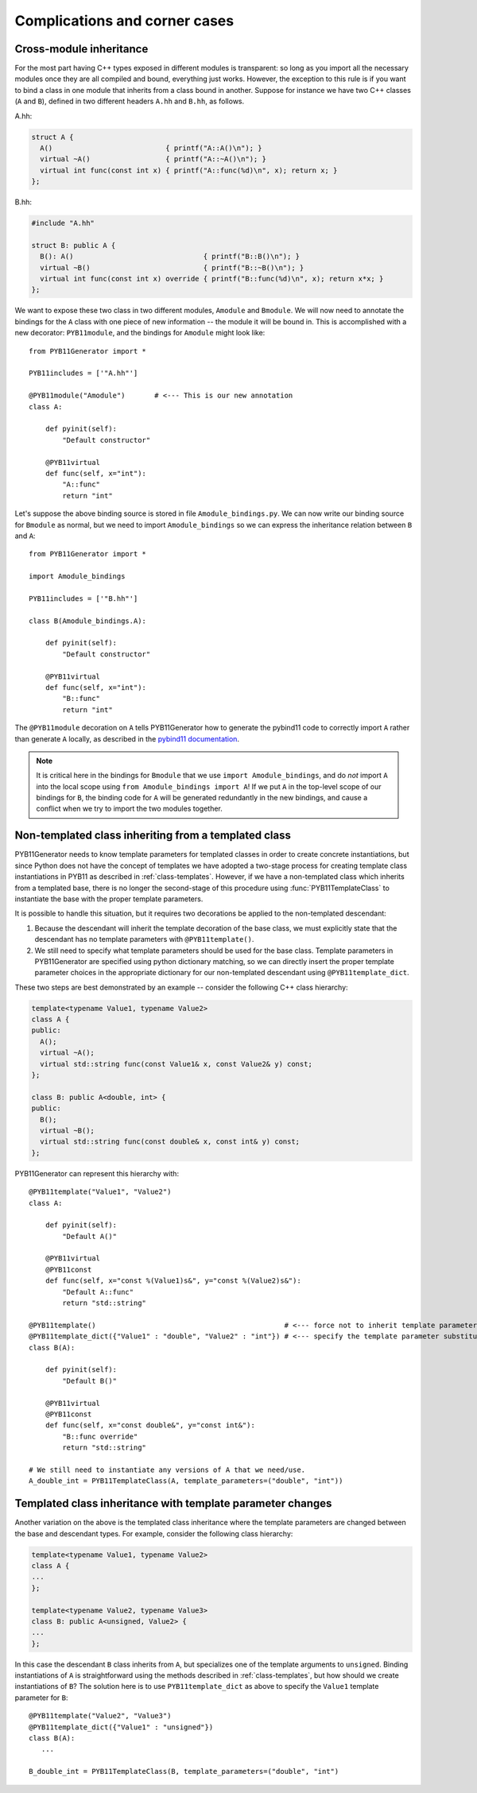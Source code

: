.. _complications:

==============================
Complications and corner cases
==============================

.. _cross-module-inheritance:

------------------------
Cross-module inheritance
------------------------

For the most part having C++ types exposed in different modules is transparent: so long as you import all the necessary modules once they are all compiled and bound, everything just works.  However, the exception to this rule is if you want to bind a class in one module that inherits from a class bound in another.   Suppose for instance we have two C++ classes (``A`` and ``B``), defined in two different headers ``A.hh`` and ``B.hh``, as follows.

A.hh:

.. code-block:: cpp

  struct A {
    A()                           { printf("A::A()\n"); }
    virtual ~A()                  { printf("A::~A()\n"); }
    virtual int func(const int x) { printf("A::func(%d)\n", x); return x; }
  };

B.hh:

.. code-block:: cpp

  #include "A.hh"

  struct B: public A {
    B(): A()                               { printf("B::B()\n"); }
    virtual ~B()                           { printf("B::~B()\n"); }
    virtual int func(const int x) override { printf("B::func(%d)\n", x); return x*x; }
  };


We want to expose these two class in two different modules, ``Amodule`` and ``Bmodule``.  We will now need to annotate the bindings for the ``A`` class with one piece of new information -- the module it will be bound in.  This is accomplished with a new decorator: ``PYB11module``, and the bindings for ``Amodule`` might look like::

  from PYB11Generator import *

  PYB11includes = ['"A.hh"']

  @PYB11module("Amodule")       # <--- This is our new annotation
  class A:

      def pyinit(self):
          "Default constructor"

      @PYB11virtual
      def func(self, x="int"):
          "A::func"
          return "int"

Let's suppose the above binding source is stored in file ``Amodule_bindings.py``.  We can now write our binding source for ``Bmodule`` as normal, but we need to import ``Amodule_bindings`` so we can express the inheritance relation between ``B`` and ``A``::

  from PYB11Generator import *

  import Amodule_bindings

  PYB11includes = ['"B.hh"']

  class B(Amodule_bindings.A):

      def pyinit(self):
          "Default constructor"

      @PYB11virtual
      def func(self, x="int"):
          "B::func"
          return "int"

The ``@PYB11module`` decoration on ``A`` tells PYB11Generator how to generate the pybind11 code to correctly import ``A`` rather than generate ``A`` locally, as described in the `pybind11 documentation <https://pybind11.readthedocs.io/en/stable/advanced/misc.html#partitioning-code-over-multiple-extension-modules>`_.

.. Note::

   It is critical here in the bindings for ``Bmodule`` that we use ``import Amodule_bindings``, and do *not* import ``A`` into the local scope using ``from Amodule_bindings import A``!  If we put ``A`` in the top-level scope of our bindings for ``B``, the binding code for ``A`` will be generated redundantly in the new bindings, and cause a conflict when we try to import the two modules together.

.. _non-template-to-template-inheritance:

-----------------------------------------------------
Non-templated class inheriting from a templated class
-----------------------------------------------------

PYB11Generator needs to know template parameters for templated classes in order to create concrete instantiations, but since Python does not have the concept of templates we have adopted a two-stage process for creating template class instantiations in PYB11 as described in :ref:`class-templates`.  However, if we have a non-templated class which inherits from a templated base, there is no longer the second-stage of this procedure using :func:`PYB11TemplateClass` to instantiate the base with the proper template parameters.

It is possible to handle this situation, but it requires two decorations be applied to the non-templated descendant:

#. Because the descendant will inherit the template decoration of the base class, we must explicitly state that the descendant has no template parameters with ``@PYB11template()``.

#. We still need to specify what template parameters should be used for the base class.  Template parameters in PYB11Generator are specified using python dictionary matching, so we can directly insert the proper template parameter choices in the appropriate dictionary for our non-templated descendant using ``@PYB11template_dict``.

These two steps are best demonstrated by an example -- consider the following C++ class hierarchy:

.. code-block:: cpp

  template<typename Value1, typename Value2>
  class A {
  public:
    A();
    virtual ~A();
    virtual std::string func(const Value1& x, const Value2& y) const;
  };

  class B: public A<double, int> {
  public:
    B();
    virtual ~B();
    virtual std::string func(const double& x, const int& y) const;
  };

PYB11Generator can represent this hierarchy with::

  @PYB11template("Value1", "Value2")
  class A:

      def pyinit(self):
          "Default A()"

      @PYB11virtual
      @PYB11const
      def func(self, x="const %(Value1)s&", y="const %(Value2)s&"):
          "Default A::func"
          return "std::string"

  @PYB11template()                                             # <--- force not to inherit template parameters from A
  @PYB11template_dict({"Value1" : "double", "Value2" : "int"}) # <--- specify the template parameter substitutions
  class B(A):

      def pyinit(self):
          "Default B()"

      @PYB11virtual
      @PYB11const
      def func(self, x="const double&", y="const int&"):
          "B::func override"
          return "std::string"

  # We still need to instantiate any versions of A that we need/use.
  A_double_int = PYB11TemplateClass(A, template_parameters=("double", "int"))

.. _template_class_inheritance_changes:

-----------------------------------------------------------
Templated class inheritance with template parameter changes
-----------------------------------------------------------

Another variation on the above is the templated class inheritance where the template parameters are changed between the base and descendant types.  For example, consider the following class hierarchy:

.. code-block:: cpp

  template<typename Value1, typename Value2>
  class A {
  ...
  };

  template<typename Value2, typename Value3>
  class B: public A<unsigned, Value2> {
  ...
  };

In this case the descendant ``B`` class inherits from ``A``, but specializes one of the template arguments to ``unsigned``.  Binding instantiations of ``A`` is straightforward using the methods described in :ref:`class-templates`, but how should we create instantiations of ``B``?  The solution here is to use ``PYB11template_dict`` as above to specify the ``Value1`` template parameter for ``B``::

  @PYB11template("Value2", "Value3")
  @PYB11template_dict({"Value1" : "unsigned"})
  class B(A):
     ...

  B_double_int = PYB11TemplateClass(B, template_parameters=("double", "int")
